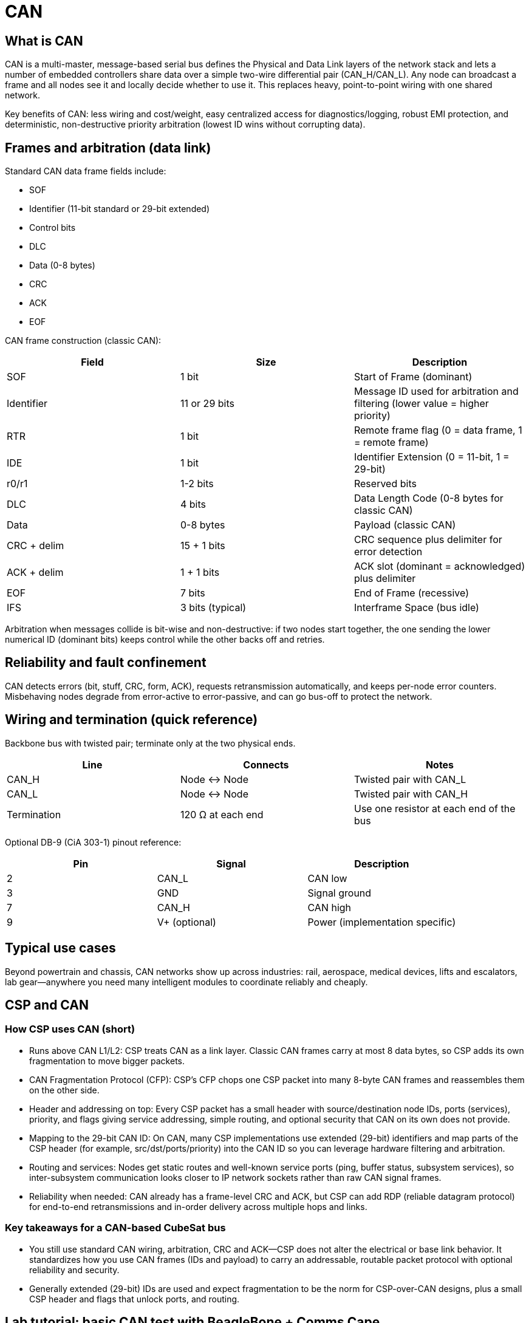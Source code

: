 = CAN

== What is CAN

CAN is a multi-master, message-based serial bus defines the Physical and Data Link layers of the network stack and lets a number of embedded controllers share data over a simple two-wire differential pair (CAN_H/CAN_L). Any node can broadcast a frame and all nodes see it and locally decide whether to use it. This replaces heavy, point-to-point wiring with one shared network.

Key benefits of CAN: less wiring and cost/weight, easy centralized access for diagnostics/logging, robust EMI protection, and deterministic, non-destructive priority arbitration (lowest ID wins without corrupting data).

== Frames and arbitration (data link)

Standard CAN data frame fields include:

* SOF
* Identifier (11-bit standard or 29-bit extended)
* Control bits
* DLC
* Data (0-8 bytes)
* CRC
* ACK
* EOF

CAN frame construction (classic CAN):

|===
| Field | Size | Description

| SOF | 1 bit | Start of Frame (dominant)
| Identifier | 11 or 29 bits | Message ID used for arbitration and filtering (lower value = higher priority)
| RTR | 1 bit | Remote frame flag (0 = data frame, 1 = remote frame)
| IDE | 1 bit | Identifier Extension (0 = 11-bit, 1 = 29-bit)
| r0/r1 | 1-2 bits | Reserved bits
| DLC | 4 bits | Data Length Code (0-8 bytes for classic CAN)
| Data | 0-8 bytes | Payload (classic CAN)
| CRC + delim | 15 + 1 bits | CRC sequence plus delimiter for error detection
| ACK + delim | 1 + 1 bits | ACK slot (dominant = acknowledged) plus delimiter
| EOF | 7 bits | End of Frame (recessive)
| IFS | 3 bits (typical) | Interframe Space (bus idle)
|===

Arbitration when messages collide is bit-wise and non-destructive: if two nodes start together, the one sending the lower numerical ID (dominant bits) keeps control while the other backs off and retries.

== Reliability and fault confinement

CAN detects errors (bit, stuff, CRC, form, ACK), requests retransmission automatically, and keeps per-node error counters. Misbehaving nodes degrade from error-active to error-passive, and can go bus-off to protect the network.

== Wiring and termination (quick reference)

Backbone bus with twisted pair; terminate only at the two physical ends.

|===
| Line | Connects | Notes

| CAN_H | Node ↔ Node | Twisted pair with CAN_L
| CAN_L | Node ↔ Node | Twisted pair with CAN_H
| Termination | 120 Ω at each end | Use one resistor at each end of the bus
|===

Optional DB-9 (CiA 303-1) pinout reference:

|===
| Pin | Signal | Description

| 2 | CAN_L | CAN low
| 3 | GND | Signal ground
| 7 | CAN_H | CAN high
| 9 | V+ (optional) | Power (implementation specific)
|===

== Typical use cases

Beyond powertrain and chassis, CAN networks show up across industries: rail, aerospace, medical devices, lifts and escalators, lab gear—anywhere you need many intelligent modules to coordinate reliably and cheaply.

== CSP and CAN

=== How CSP uses CAN (short)

* Runs above CAN L1/L2: CSP treats CAN as a link layer. Classic CAN frames carry at most 8 data bytes, so CSP adds its own fragmentation to move bigger packets.
* CAN Fragmentation Protocol (CFP): CSP’s CFP chops one CSP packet into many 8-byte CAN frames and reassembles them on the other side.
* Header and addressing on top: Every CSP packet has a small header with source/destination node IDs, ports (services), priority, and flags giving service addressing, simple routing, and optional security that CAN on its own does not provide.
* Mapping to the 29-bit CAN ID: On CAN, many CSP implementations use extended (29-bit) identifiers and map parts of the CSP header (for example, src/dst/ports/priority) into the CAN ID so you can leverage hardware filtering and arbitration.
* Routing and services: Nodes get static routes and well-known service ports (ping, buffer status, subsystem services), so inter-subsystem communication looks closer to IP network sockets rather than raw CAN signal frames.
* Reliability when needed: CAN already has a frame-level CRC and ACK, but CSP can add RDP (reliable datagram protocol) for end-to-end retransmissions and in-order delivery across multiple hops and links.

=== Key takeaways for a CAN-based CubeSat bus

* You still use standard CAN wiring, arbitration, CRC and ACK—CSP does not alter the electrical or base link behavior. It standardizes how you use CAN frames (IDs and payload) to carry an addressable, routable packet protocol with optional reliability and security.
* Generally extended (29-bit) IDs are used and expect fragmentation to be the norm for CSP-over-CAN designs, plus a small CSP header and flags that unlock ports, and routing.

== Lab tutorial: basic CAN test with BeagleBone + Comms Cape

CAN is the primary communications protocol on our PC104 bus. The following is a compact, lab-ready setup for two BeagleBones using the official Comms cape.

=== Hardware setup

* Two BeagleBones with the official BeagleBone Comms cape
* Connect CAN_H to CAN_H and CAN_L to CAN_L between the two nodes
* Terminate the backbone with resistors at both ends: use 120 Ω (100 Ω used here as closest available) to reduce reflections

=== Network access

* Sign in to Tailscale with: pulseaucsp@gmail.com
* Visit `https://192.168.8.1/` to access the lab router (password: `UCSPadmin`)
* Connect each BeagleBone via Ethernet to the router, and via USB-A to USB Mini to the USB hub connected to the PC
* Find both BeagleBones and their IPs on the router Clients page

=== Send CAN

----
ssh debian@[ip] # where ip is the ip of the beaglebone you are connecting to
sudo config-pin P9_24 can # not required when using the official cape and it will throw an error, but necessary when using the PULSE-A OBC
sudo config-pin P9_26 can # not required when using the official cape and it will throw an error, but necessary when using the PULSE-A OBC
sudo ip link set can1 up type can bitrate 500000
cansend can1 123#DEADBEEF # 123 is device address, DEADBEEF is a basic test message in hex
sudo ip link set can1 down
----

=== Receive CAN

----
ssh debian@[ip] # where ip is the ip of the beaglebone you are connecting to
sudo config-pin P9_24 can # not required when using the official cape and it will throw an error, but necessary when using the PULSE-A OBC
sudo config-pin P9_26 can # not required when using the official cape and it will throw an error, but necessary when using the PULSE-A OBC
sudo ip link set can1 up type can bitrate 500000
candump can1
sudo ip link set can1 down
----

== Resources

link:https://www.csselectronics.com/pages/can-bus-simple-intro-tutorial/[Intro tutorial]

link:https://www.ni.com/en/shop/seamlessly-connect-to-third-party-devices-and-supervisory-system/controller-area-network--can--overview.html?srsltid=AfmBOormx430_Mc2UvhbyrYziV9ugaINspOmiFgzUsgO5M_ucSgxfGm5/[Overview]

link:https://www.youtube.com/watch?v=WikQ5n1QXQs/[Intro Video]
